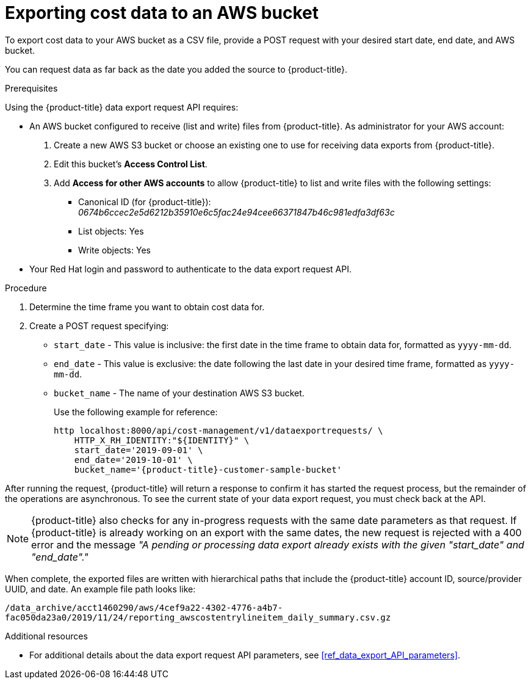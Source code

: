// Module included in the following assemblies:
//
// <List assemblies here, each on a new line>

// Base the file name and the ID on the module title. For example:
// * file name: exporting_cost_data_AWS_bucket.adoc
// * ID: [id="exporting_cost_data_AWS_bucket"]
// * Title: = Exporting cost data to an AWS bucket

// The ID is used as an anchor for linking to the module. Avoid changing it after the module has been published to ensure existing links are not broken.
[id="exporting_cost_data_AWS_bucket"]
// The `context` attribute enables module reuse. Every module's ID includes {context}, which ensures that the module has a unique ID even if it is reused multiple times in a guide.

= Exporting cost data to an AWS bucket

To export cost data to your AWS bucket as a CSV file, provide a POST request with your desired start date, end date, and AWS bucket.

You can request data as far back as the date you added the source to {product-title}.

.Prerequisites

Using the {product-title} data export request API requires:

* An AWS bucket configured to receive (list and write) files from {product-title}. As administrator for your AWS account:

. Create a new AWS S3 bucket or choose an existing one to use for receiving data exports from {product-title}.
. Edit this bucket's *Access Control List*.
. Add *Access for other AWS accounts* to allow {product-title} to list and write files with the following settings:
** Canonical ID (for {product-title}): _0674b6ccec2e5d6212b35910e6c5fac24e94cee66371847b46c981edfa3df63c_
** List objects: Yes
** Write objects: Yes
+
//See xref:configuring_AWS_bucket_for_API[]. 
+
* Your Red Hat login and password to authenticate to the data export request API.

.Procedure

. Determine the time frame you want to obtain cost data for.
. Create a POST request specifying:
* `start_date` - This value is inclusive: the first date in the time frame to obtain data for, formatted as `yyyy-mm-dd`.
* `end_date` - This value is exclusive: the date following the last date in your desired time frame, formatted as `yyyy-mm-dd`.
* `bucket_name` - The name of your destination AWS S3 bucket.
+
Use the following example for reference:
+
----
http localhost:8000/api/cost-management/v1/dataexportrequests/ \
    HTTP_X_RH_IDENTITY:"${IDENTITY}" \
    start_date='2019-09-01' \
    end_date='2019-10-01' \
    bucket_name='{product-title}-customer-sample-bucket'  
----

After running the request, {product-title} will return a response to confirm it has started the request process, but the remainder of the operations are asynchronous. To see the current state of your data export request, you must check back at the API.

//HOW? What command to run?

[NOTE]
====
{product-title} also checks for any in-progress requests with the same date parameters as that request. If {product-title} is already working on an export with the same dates, the new request is rejected with a 400 error and the message _"A pending or processing data export already exists with the given "start_date" and "end_date"."_ 
====

When complete, the exported files are written with hierarchical paths that include the {product-title} account ID, source/provider UUID, and date. An example file path looks like:

`/data_archive/acct1460290/aws/4cef9a22-4302-4776-a4b7-fac050da23a0/2019/11/24/reporting_awscostentrylineitem_daily_summary.csv.gz`



.Additional resources

* For additional details about the data export request API parameters, see xref:ref_data_export_API_parameters[].
